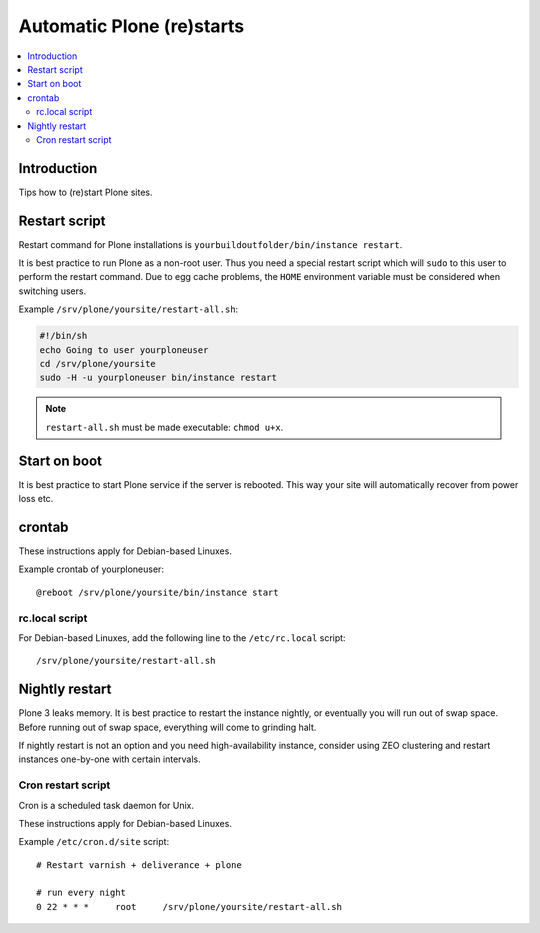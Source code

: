 ============================
 Automatic Plone (re)starts
============================

.. contents:: :local:

Introduction
============

Tips how to (re)start Plone sites.

Restart script
==============

Restart command for Plone installations is 
``yourbuildoutfolder/bin/instance restart``.

It is best practice to run Plone as a non-root user.
Thus you need a special restart script which will ``sudo`` to this user
to perform the restart command. Due to egg cache problems, the 
``HOME`` environment variable must be considered when switching users.

Example ``/srv/plone/yoursite/restart-all.sh``:

.. code-block:: sh

    #!/bin/sh        
    echo Going to user yourploneuser
    cd /srv/plone/yoursite        
    sudo -H -u yourploneuser bin/instance restart
        
.. note::

    ``restart-all.sh`` must be made executable: ``chmod u+x``.


Start on boot
=============

It is best practice to start Plone service if the server is rebooted.
This way your site will automatically recover from power loss etc. 


crontab
=======

These instructions apply for Debian-based Linuxes.

Example crontab of yourploneuser::

    @reboot /srv/plone/yoursite/bin/instance start

rc.local script
---------------

For Debian-based Linuxes, add the following line to the ``/etc/rc.local`` script::

    /srv/plone/yoursite/restart-all.sh


Nightly restart
===============

Plone 3 leaks memory. It is best practice to restart the instance nightly,
or eventually you will run out of swap space.
Before running out of swap space, everything will come to grinding halt.

If nightly restart is not an option and you need high-availability instance, 
consider using ZEO clustering and
restart instances one-by-one with certain intervals.

Cron restart script
-------------------

Cron is a scheduled task daemon for Unix.

These instructions apply for Debian-based Linuxes.

Example ``/etc/cron.d/site`` script::

    # Restart varnish + deliverance + plone
    
    # run every night
    0 22 * * *     root     /srv/plone/yoursite/restart-all.sh
        


       


 
